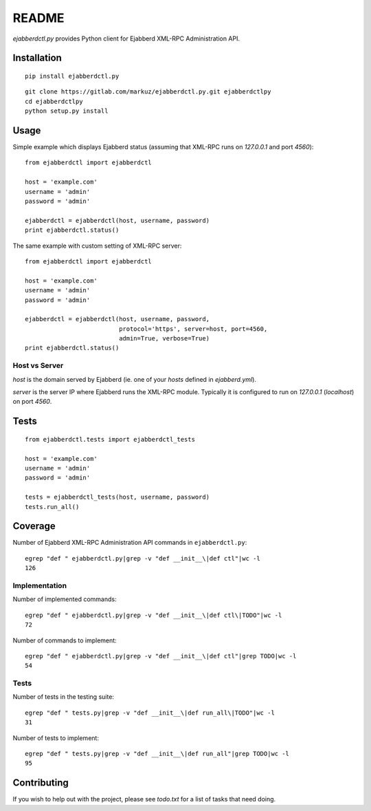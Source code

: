 README
======

`ejabberdctl.py` provides Python client for Ejabberd XML-RPC Administration API.


Installation
------------

::

    pip install ejabberdctl.py

::

    git clone https://gitlab.com/markuz/ejabberdctl.py.git ejabberdctlpy
    cd ejabberdctlpy
    python setup.py install


Usage
-----

Simple example which displays Ejabberd status
(assuming that XML-RPC runs on `127.0.0.1` and port `4560`)::

    from ejabberdctl import ejabberdctl

    host = 'example.com'
    username = 'admin'
    password = 'admin'

    ejabberdctl = ejabberdctl(host, username, password)
    print ejabberdctl.status()


The same example with custom setting of XML-RPC server::

    from ejabberdctl import ejabberdctl

    host = 'example.com'
    username = 'admin'
    password = 'admin'

    ejabberdctl = ejabberdctl(host, username, password,
                              protocol='https', server=host, port=4560,
                              admin=True, verbose=True)
    print ejabberdctl.status()


Host vs Server
^^^^^^^^^^^^^^

`host` is the domain served by Ejabberd
(ie. one of your `hosts` defined in `ejabberd.yml`).

`server` is the server IP where Ejabberd runs the XML-RPC module.
Typically it is configured to run on `127.0.0.1` (`localhost`) on port `4560`.


Tests
-----

::

    from ejabberdctl.tests import ejabberdctl_tests

    host = 'example.com'
    username = 'admin'
    password = 'admin'

    tests = ejabberdctl_tests(host, username, password)
    tests.run_all()


Coverage
--------

Number of Ejabberd XML-RPC Administration API commands in ``ejabberdctl.py``::

    egrep "def " ejabberdctl.py|grep -v "def __init__\|def ctl"|wc -l
    126


Implementation
^^^^^^^^^^^^^^

Number of implemented commands::

    egrep "def " ejabberdctl.py|grep -v "def __init__\|def ctl\|TODO"|wc -l
    72

Number of commands to implement::

    egrep "def " ejabberdctl.py|grep -v "def __init__\|def ctl"|grep TODO|wc -l
    54


Tests
^^^^^

Number of tests in the testing suite::

    egrep "def " tests.py|grep -v "def __init__\|def run_all\|TODO"|wc -l
    31

Number of tests to implement::

    egrep "def " tests.py|grep -v "def __init__\|def run_all"|grep TODO|wc -l
    95


Contributing
------------

If you wish to help out with the project, please see `todo.txt` for a list of tasks that need doing.
